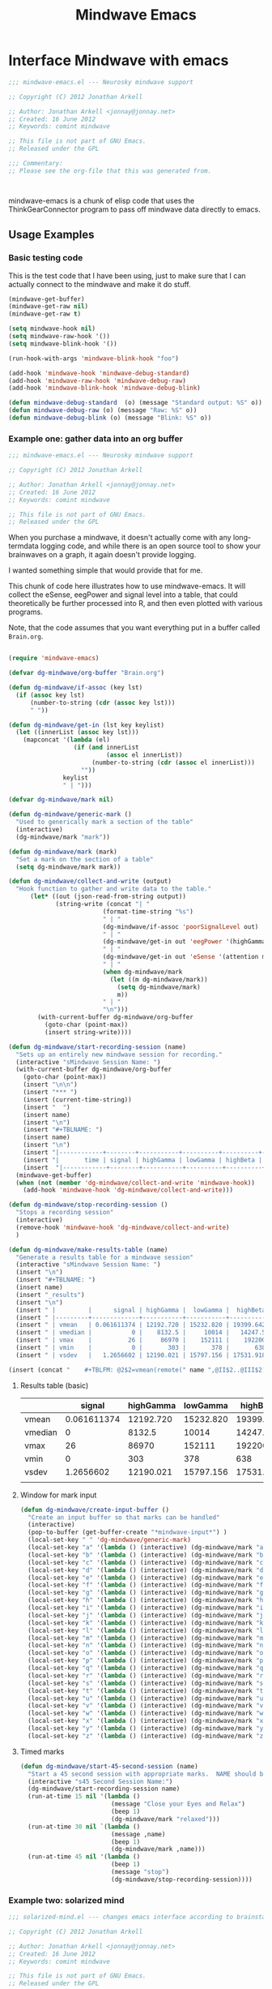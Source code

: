 #+title: Mindwave Emacs
* Interface Mindwave with emacs

#+begin_src emacs-lisp :tangle yes
;;; mindwave-emacs.el --- Neurosky mindwave support

;; Copyright (C) 2012 Jonathan Arkell

;; Author: Jonathan Arkell <jonnay@jonnay.net>
;; Created: 16 June 2012
;; Keywords: comint mindwave

;; This file is not part of GNU Emacs.
;; Released under the GPL     

;;; Commentary: 
;; Please see the org-file that this was generated from. 



#+end_src

mindwave-emacs is a chunk of elisp code that uses the
ThinkGearConnector program to pass off mindwave data directly to
emacs.

** Usage Examples

*** Basic testing code

	This is the test code that I have been using, just to make sure that I can actually connect to the mindwave and make it do stuff.

#+begin_src emacs-lisp :tangle no
(mindwave-get-buffer)
(mindwave-get-raw nil)
(mindwave-get-raw t)

(setq mindwave-hook nil)
(setq mindwave-raw-hook '())
(setq mindwave-blink-hook '())

(run-hook-with-args 'mindwave-blink-hook "foo")

(add-hook 'mindwave-hook 'mindwave-debug-standard)
(add-hook 'mindwave-raw-hook 'mindwave-debug-raw)
(add-hook 'mindwave-blink-hook 'mindwave-debug-blink)

(defun mindwave-debug-standard  (o) (message "Standard output: %S" o))
(defun mindwave-debug-raw (o) (message "Raw: %S" o))
(defun mindwave-debug-blink (o) (message "Blink: %S" o))
#+end_src

	
*** Example one: gather data into an org buffer

#+begin_src emacs-lisp :noweb yes :tangle gather-into-org.el
;;; mindwave-emacs.el --- Neurosky mindwave support

;; Copyright (C) 2012 Jonathan Arkell

;; Author: Jonathan Arkell <jonnay@jonnay.net>
;; Created: 16 June 2012
;; Keywords: comint mindwave

;; This file is not part of GNU Emacs.
;; Released under the GPL     

#+end_src

When you purchase a mindwave, it doesn't actually come with any long-termdata logging code, and while there is an open source tool to show your brainwaves on a graph, it again doesn't provide logging.

I wanted something simple that would provide that for me.

This chunk of code here illustrates how to use mindwave-emacs.  It will collect the eSense, eegPower and signal level into a table, that could theoretically be further processed into R, and then even plotted with various programs.

Note, that the code assumes that you want everything put in a buffer called ~Brain.org~.

#+source: dg-basic-setup
#+begin_src emacs-lisp :tangle no
  
  (require 'mindwave-emacs)
  
  (defvar dg-mindwave/org-buffer "Brain.org")
    
  (defun dg-mindwave/if-assoc (key lst)
    (if (assoc key lst)
        (number-to-string (cdr (assoc key lst)))
        " "))
  
  (defun dg-mindwave/get-in (lst key keylist)
    (let ((innerList (assoc key lst)))
      (mapconcat '(lambda (el)
                    (if (and innerList 
                             (assoc el innerList))
                         (number-to-string (cdr (assoc el innerList)))
                      "")) 
                 keylist
                 " | ")))
  
#+end_src

#+source: dg_marks
#+begin_src emacs-lisp :tangle no
  (defvar dg-mindwave/mark nil)

  (defun dg-mindwave/generic-mark ()
    "Used to generically mark a section of the table"
    (interactive)
    (dg-mindwave/mark "mark"))
  
  (defun dg-mindwave/mark (mark)
    "Set a mark on the section of a table"
    (setq dg-mindwave/mark mark))
#+end_src

#+source: dg-write
#+begin_src emacs-lisp :tangle no
  (defun dg-mindwave/collect-and-write (output)
    "Hook function to gather and write data to the table."
        (let* ((out (json-read-from-string output))
               (string-write (concat "| " 
                            (format-time-string "%s")
                            " | "
                            (dg-mindwave/if-assoc 'poorSignalLevel out) 
                            " | "
                            (dg-mindwave/get-in out 'eegPower '(highGamma lowGamma highBeta lowBeta highAlpha lowAlpha theta delta))
                            " | "
                            (dg-mindwave/get-in out 'eSense '(attention meditation))
                            " | "
                            (when dg-mindwave/mark
                              (let ((m dg-mindwave/mark))
                                (setq dg-mindwave/mark)
                                m))
                            " | "                          
                            "\n")))
          (with-current-buffer dg-mindwave/org-buffer 
            (goto-char (point-max))
            (insert string-write))))
  
  (defun dg-mindwave/start-recording-session (name)
    "Sets up an entirely new mindwave session for recording." 
    (interactive "sMindwave Session Name: ")
    (with-current-buffer dg-mindwave/org-buffer
      (goto-char (point-max))
      (insert "\n\n")
      (insert "*** ")
      (insert (current-time-string))
      (insert "  ")
      (insert name)
      (insert "\n")
      (insert "#+TBLNAME: ")
      (insert name)
      (insert "\n")
      (insert "|------------+--------+-----------+----------+----------+---------+-----------+----------+--------+---------+------------+-----------+------|\n")
      (insert "|       time | signal | highGamma | lowGamma | highBeta | lowBeta | highAlpha | lowAlpha |  theta |   delta | meditation | attention | mark |\n")
      (insert  "|------------+--------+-----------+----------+----------+---------+-----------+----------+--------+---------+------------+-----------+------|\n"))
    (mindwave-get-buffer)
    (when (not (member 'dg-mindwave/collect-and-write 'mindwave-hook))
      (add-hook 'mindwave-hook 'dg-mindwave/collect-and-write)))
  
  (defun dg-mindwave/stop-recording-session ()
    "Stops a recording session"
    (interactive)
    (remove-hook 'mindwave-hook 'dg-mindwave/collect-and-write)
    )
  
  (defun dg-mindwave/make-results-table (name)
    "Generate a results table for a mindwave session"
    (interactive "sMindwave Session Name: ")
    (insert "\n")
    (insert "#+TBLNAME: ")
    (insert name)
    (insert "_results")
    (insert "\n")
    (insert " |         |      signal | highGamma |  lowGamma |  highBeta |   lowBeta | highAlpha |  lowAlpha |     theta |     delta | meditation | attention |") (insert "\n")
    (insert " |---------+-------------+-----------+-----------+-----------+-----------+-----------+-----------+-----------+-----------+------------+-----------|") (insert "\n")
    (insert " | vmean   | 0.061611374 | 12192.720 | 15232.820 | 19399.642 | 15180.616 | 17033.287 | 22201.699 | 76134.531 | 270353.25 |  53.241706 | 53.424171 |") (insert "\n")
    (insert " | vmedian |           0 |    8132.5 |     10014 |   14247.5 |    9695.5 |    8411.5 |    9076.5 |   23773.5 |     62936 |         54 |        56 |") (insert "\n")
    (insert " | vmax    |          26 |     86970 |    152111 |    192200 |    260706 |    363667 |    799014 |    820033 |   2920134 |        100 |       100 |") (insert "\n")
    (insert " | vmin    |           0 |       303 |       378 |       638 |       342 |       436 |       311 |      2025 |       300 |          0 |         0 |") (insert "\n")
    (insert " | vsdev   |   1.2656602 | 12190.021 | 15797.156 | 17531.918 | 20699.664 | 29733.997 | 51731.083 | 124792.48 | 449634.67 |  22.641340 | 17.949459 |") (insert "\n")
  
  (insert (concat "    #+TBLFM: @2$2=vmean(remote(" name ",@II$2..@III$2))::@3$2=vmedian(remote(" name ",@II$2..@III$2))::@4$2=vmax(remote(" name ",@II$2..@III$2))::@5$2=vmin(remote(" name ",@II$2..@III$2))::@6$2=vsdev(remote(" name ",@II$2..@III$2))::@2$3=vmean(remote(" name ",@II$3..@III$3))::@3$3=vmedian(remote(" name ",@II$3..@III$3))::@4$3=vmax(remote(" name ",@II$3..@III$3))::@5$3=vmin(remote(" name ",@II$3..@III$3))::@6$3=vsdev(remote(" name ",@II$3..@III$3))::@2$4=vmean(remote(" name ",@II$4..@III$4))::@3$4=vmedian(remote(" name ",@II$4..@III$4))::@4$4=vmax(remote(" name ",@II$4..@III$4))::@5$4=vmin(remote(" name ",@II$4..@III$4))::@6$4=vsdev(remote(" name ",@II$4..@III$4))::@2$5=vmean(remote(" name ",@II$5..@III$5))::@3$5=vmedian(remote(" name ",@II$5..@III$5))::@4$5=vmax(remote(" name ",@II$5..@III$5))::@5$5=vmin(remote(" name ",@II$5..@III$5))::@6$5=vsdev(remote(" name ",@II$5..@III$5))::@2$6=vmean(remote(" name ",@II$6..@III$6))::@3$6=vmedian(remote(" name ",@II$6..@III$6))::@4$6=vmax(remote(" name ",@II$6..@III$6))::@5$6=vmin(remote(" name ",@II$6..@III$6))::@6$6=vsdev(remote(" name ",@II$6..@III$6))::@2$7=vmean(remote(" name ",@II$7..@III$7))::@3$7=vmedian(remote(" name ",@II$7..@III$7))::@4$7=vmax(remote(" name ",@II$7..@III$7))::@5$7=vmin(remote(" name ",@II$7..@III$7))::@6$7=vsdev(remote(" name ",@II$7..@III$7))::@2$8=vmean(remote(" name ",@II$8..@III$8))::@3$8=vmedian(remote(" name ",@II$8..@III$8))::@4$8=vmax(remote(" name ",@II$8..@III$8))::@5$8=vmin(remote(" name ",@II$8..@III$8))::@6$8=vsdev(remote(" name ",@II$8..@III$8))::@2$9=vmean(remote(" name ",@II$9..@III$9))::@3$9=vmedian(remote(" name ",@II$9..@III$9))::@4$9=vmax(remote(" name ",@II$9..@III$9))::@5$9=vmin(remote(" name ",@II$9..@III$9))::@6$9=vsdev(remote(" name ",@II$9..@III$9))::@2$10=vmean(remote(" name ",@II$10..@III$10))::@3$10=vmedian(remote(" name ",@II$10..@III$10))::@4$10=vmax(remote(" name ",@II$10..@III$10))::@5$10=vmin(remote(" name ",@II$10..@III$10))::@6$10=vsdev(remote(" name ",@II$10..@III$10))::@2$11=vmean(remote(" name ",@II$11..@III$11))::@3$11=vmedian(remote(" name ",@II$11..@III$11))::@4$11=vmax(remote(" name ",@II$11..@III$11))::@5$11=vmin(remote(" name ",@II$11..@III$11))::@6$11=vsdev(remote(" name ",@II$11..@III$11))::@2$12=vmean(remote(" name ",@II$12..@III$12))::@3$12=vmedian(remote(" name ",@II$12..@III$12))::@4$12=vmax(remote(" name ",@II$12..@III$12))::@5$12=vmin(remote(" name ",@II$12..@III$12))::@6$12=vsdev(remote(" name ",@II$12..@III$12))")))
  
#+end_src

***** Results table (basic)

|         |      signal | highGamma |  lowGamma |  highBeta |   lowBeta | highAlpha |  lowAlpha |     theta |     delta | meditation | attention |
|---------+-------------+-----------+-----------+-----------+-----------+-----------+-----------+-----------+-----------+------------+-----------|
| vmean   | 0.061611374 | 12192.720 | 15232.820 | 19399.642 | 15180.616 | 17033.287 | 22201.699 | 76134.531 | 270353.25 |  53.241706 | 53.424171 |
| vmedian |           0 |    8132.5 |     10014 |   14247.5 |    9695.5 |    8411.5 |    9076.5 |   23773.5 |     62936 |         54 |        56 |
| vmax    |          26 |     86970 |    152111 |    192200 |    260706 |    363667 |    799014 |    820033 |   2920134 |        100 |       100 |
| vmin    |           0 |       303 |       378 |       638 |       342 |       436 |       311 |      2025 |       300 |          0 |         0 |
| vsdev   |   1.2656602 | 12190.021 | 15797.156 | 17531.918 | 20699.664 | 29733.997 | 51731.083 | 124792.48 | 449634.67 |  22.641340 | 17.949459 |
|         |             |           |           |           |           |           |           |           |           |            |           |
	 #+TBLFM: @2$2=vmean(remote(bbreak,@II$2..@III$2))::@3$2=vmedian(remote(bbreak,@II$2..@III$2))::@4$2=vmax(remote(bbreak,@II$2..@III$2))::@5$2=vmin(remote(bbreak,@II$2..@III$2))::@6$2=vsdev(remote(bbreak,@II$2..@III$2))::@2$3=vmean(remote(bbreak,@II$3..@III$3))::@3$3=vmedian(remote(bbreak,@II$3..@III$3))::@4$3=vmax(remote(bbreak,@II$3..@III$3))::@5$3=vmin(remote(bbreak,@II$3..@III$3))::@6$3=vsdev(remote(bbreak,@II$3..@III$3))::@2$4=vmean(remote(bbreak,@II$4..@III$4))::@3$4=vmedian(remote(bbreak,@II$4..@III$4))::@4$4=vmax(remote(bbreak,@II$4..@III$4))::@5$4=vmin(remote(bbreak,@II$4..@III$4))::@6$4=vsdev(remote(bbreak,@II$4..@III$4))::@2$5=vmean(remote(bbreak,@II$5..@III$5))::@3$5=vmedian(remote(bbreak,@II$5..@III$5))::@4$5=vmax(remote(bbreak,@II$5..@III$5))::@5$5=vmin(remote(bbreak,@II$5..@III$5))::@6$5=vsdev(remote(bbreak,@II$5..@III$5))::@2$6=vmean(remote(bbreak,@II$6..@III$6))::@3$6=vmedian(remote(bbreak,@II$6..@III$6))::@4$6=vmax(remote(bbreak,@II$6..@III$6))::@5$6=vmin(remote(bbreak,@II$6..@III$6))::@6$6=vsdev(remote(bbreak,@II$6..@III$6))::@2$7=vmean(remote(bbreak,@II$7..@III$7))::@3$7=vmedian(remote(bbreak,@II$7..@III$7))::@4$7=vmax(remote(bbreak,@II$7..@III$7))::@5$7=vmin(remote(bbreak,@II$7..@III$7))::@6$7=vsdev(remote(bbreak,@II$7..@III$7))::@2$8=vmean(remote(bbreak,@II$8..@III$8))::@3$8=vmedian(remote(bbreak,@II$8..@III$8))::@4$8=vmax(remote(bbreak,@II$8..@III$8))::@5$8=vmin(remote(bbreak,@II$8..@III$8))::@6$8=vsdev(remote(bbreak,@II$8..@III$8))::@2$9=vmean(remote(bbreak,@II$9..@III$9))::@3$9=vmedian(remote(bbreak,@II$9..@III$9))::@4$9=vmax(remote(bbreak,@II$9..@III$9))::@5$9=vmin(remote(bbreak,@II$9..@III$9))::@6$9=vsdev(remote(bbreak,@II$9..@III$9))::@2$10=vmean(remote(bbreak,@II$10..@III$10))::@3$10=vmedian(remote(bbreak,@II$10..@III$10))::@4$10=vmax(remote(bbreak,@II$10..@III$10))::@5$10=vmin(remote(bbreak,@II$10..@III$10))::@6$10=vsdev(remote(bbreak,@II$10..@III$10))::@2$11=vmean(remote(bbreak,@II$11..@III$11))::@3$11=vmedian(remote(bbreak,@II$11..@III$11))::@4$11=vmax(remote(bbreak,@II$11..@III$11))::@5$11=vmin(remote(bbreak,@II$11..@III$11))::@6$11=vsdev(remote(bbreak,@II$11..@III$11))::@2$12=vmean(remote(bbreak,@II$12..@III$12))::@3$12=vmedian(remote(bbreak,@II$12..@III$12))::@4$12=vmax(remote(bbreak,@II$12..@III$12))::@5$12=vmin(remote(bbreak,@II$12..@III$12))::@6$12=vsdev(remote(bbreak,@II$12..@III$12))



**** Window for mark input
#+source dg-mark-window
#+begin_src emacs-lisp 
  (defun dg-mindwave/create-input-buffer ()
    "Create an input buffer so that marks can be handled"
    (interactive)
    (pop-to-buffer (get-buffer-create "*mindwave-input*") )
    (local-set-key " " 'dg-mindwave/generic-mark)
    (local-set-key "a" '(lambda () (interactive) (dg-mindwave/mark "a")))
    (local-set-key "b" '(lambda () (interactive) (dg-mindwave/mark "b")))
    (local-set-key "c" '(lambda () (interactive) (dg-mindwave/mark "c")))
    (local-set-key "d" '(lambda () (interactive) (dg-mindwave/mark "d")))
    (local-set-key "e" '(lambda () (interactive) (dg-mindwave/mark "e")))
    (local-set-key "f" '(lambda () (interactive) (dg-mindwave/mark "f")))
    (local-set-key "g" '(lambda () (interactive) (dg-mindwave/mark "g")))
    (local-set-key "h" '(lambda () (interactive) (dg-mindwave/mark "h")))
    (local-set-key "i" '(lambda () (interactive) (dg-mindwave/mark "i")))
    (local-set-key "j" '(lambda () (interactive) (dg-mindwave/mark "j")))
    (local-set-key "k" '(lambda () (interactive) (dg-mindwave/mark "k")))
    (local-set-key "l" '(lambda () (interactive) (dg-mindwave/mark "l")))
    (local-set-key "m" '(lambda () (interactive) (dg-mindwave/mark "m")))
    (local-set-key "n" '(lambda () (interactive) (dg-mindwave/mark "n")))
    (local-set-key "o" '(lambda () (interactive) (dg-mindwave/mark "o")))
    (local-set-key "p" '(lambda () (interactive) (dg-mindwave/mark "p")))
    (local-set-key "q" '(lambda () (interactive) (dg-mindwave/mark "q")))
    (local-set-key "r" '(lambda () (interactive) (dg-mindwave/mark "r")))
    (local-set-key "s" '(lambda () (interactive) (dg-mindwave/mark "s")))
    (local-set-key "t" '(lambda () (interactive) (dg-mindwave/mark "t")))
    (local-set-key "u" '(lambda () (interactive) (dg-mindwave/mark "u")))
    (local-set-key "v" '(lambda () (interactive) (dg-mindwave/mark "v")))
    (local-set-key "w" '(lambda () (interactive) (dg-mindwave/mark "w")))
    (local-set-key "x" '(lambda () (interactive) (dg-mindwave/mark "x")))
    (local-set-key "y" '(lambda () (interactive) (dg-mindwave/mark "y")))
    (local-set-key "z" '(lambda () (interactive) (dg-mindwave/mark "z"))))
  
#+end_src


**** Timed marks
#+source: dg-mark-timed
#+begin_src emacs-lisp
  (defun dg-mindwave/start-45-second-session (name) 
    "Start a 45 second session with appropriate marks.  NAME should be a simple name."
    (interactive "s45 Second Session Name:")
    (dg-mindwave/start-recording-session name)
    (run-at-time 15 nil '(lambda ()
                           (message "Close your Eyes and Relax")
                           (beep 1) 
                           (dg-mindwave/mark "relaxed")))
    (run-at-time 30 nil `(lambda ()
                           (message ,name)
                           (beep 1)
                           (dg-mindwave/mark ,name)))
    (run-at-time 45 nil '(lambda ()
                           (beep 1)
                           (message "stop")
                           (dg-mindwave/stop-recording-session))))
#+end_src
	 

*** Example two: solarized mind
#+begin_src emacs-lisp :tangle solarized-mind.el :noweb yes
;;; solarized-mind.el --- changes emacs interface according to brainstate

;; Copyright (C) 2012 Jonathan Arkell

;; Author: Jonathan Arkell <jonnay@jonnay.net>
;; Created: 16 June 2012
;; Keywords: comint mindwave

;; This file is not part of GNU Emacs.
;; Released under the GPL     

  (require 'mindwave-emacs)

#+end_src 

	Assuming you're using the solarized (dark) theme, lets say that you want the background color to change according to how attentive you are.
	
	- Attention :: Level of 'solarized purity of background color'.  The more attention, the more blue the solarized background.
	- Meditation :: Cursor blink rate, from 0.25 (less meditative) to 1 (more)

**** Set up Hooks

#+source: sm-hooksetup
#+begin_src emacs-lisp :tangle no
  (defun solarized-mind/mindwave-hook (vals)
    "Set up hook to solarize your mind, and set up the medicursor."
    (let ((brain (json-read-from-string vals)))
      (when (assoc 'eSense brain)
        (solarized-mind/set-medicursor (cdr (assoc 'meditation (assoc 'eSense brain))))
        (solarized-mind/set-background (cdr (assoc 'attention  (assoc 'eSense brain)))))))
  
  (defun solarized-mind/start ()
    (interactive)
    (mindwave-get-buffer)
    (when (not (member 'solarized-mind/mindwave-hook 'mindwave-hook))
      (message "Adding Mindwave hook")
      (add-hook 'mindwave-hook 'solarized-mind/mindwave-hook)))
  
  (defun solarized-mind/stop ()
    (interactive)
    (remove-hook 'mindwave-hook 'solarized-mind/mindwave-hook))
  
#+end_src


**** Medi-Curosr

	 This is by far the easiest one to do, so lets do it first.

#+source: sm-medicursor 
#+begin_src emacs-lisp :tangle no
  (defun solarized-mind/set-medicursor (med)
    "Set the cursor to a value from the mindwave"
    (setq blink-cursor-interval
          (if ( = 0 med)
              0.25
              (+ 0.25
                 (/ med 100.0)))))
#+end_src

#+begin_src emacs-lisp :tangle no
  (ert-deftest sm-medicursor/setValidRates ()
    (should (eql (solarized-mind/set-medicursor 100) 1.25))
    (should (eql (solarized-mind/set-medicursor 50) 0.75))
    (should (eql (solarized-mind/set-medicursor 0  ) 0.25)))
#+end_src

**** Solarized Mind
#+source: sm-solarizer
#+begin_src emacs-lisp :tangle no
    (require 'hexrgb)
  
  (defun solarized-mind/set-background (att)
    "Sets the background color"
    ;(set-frame-parameter nil 'background-color (solarized-mind/attention-to-rgb att))
    nil)
  
  ;(frame-parameter nil 'background-color)
  (defun solarized-mind/attention-to-rgb (att)
    "Takes an attention value (out of 100) and returns a color between #000000 and #002b36"
    (let ((h (hexrgb-hue "#002b36"))
          (s (hexrgb-saturation "#002b36"))
          (v (hexrgb-value "#002b36")))
      
                           (hexrgb-hsv-to-hex h 
                                              s 
                                              (* v (/ att 100.0)))))
#+end_src

#+begin_src emacs-lisp :tangle no
  (solarized-mind/attention-to-rgb 100)
  (solarized-mind/attention-to-rgb 50)
  (solarized-mind/attention-to-rgb 0)
  (set-frame-parameter nil 'background-color (solarized-mind/attention-to-rgb 0))
#+end_src

* Basic House keeping
#+begin_src emacs-lisp :tangle yes
(require 'json)
#+end_src

** Set up the client
*** Basic constants
#+begin_src emacs-lisp :tangle yes
  (defvar mindwave-host "localhost")
  (defvar mindwave-port 13854)
  
  (defvar mindwave-appName "mindwave-emacs")
  (defvar mindwave-appKey (sha1 mindwave-appName))
#+end_src

*** Connection
**** Connection variables

#+begin_src emacs-lisp :tangle yes
(defvar mindwave-buffer nil "Variable to store the buffer connected to the process")
(defvar mindwave-process nil "Process that mindwave is connected")
#+end_src

**** Return lowlevel connection variables 
According to the documentation of make-comint, if a running process is on the buffer, it is not restarted.  So isntead of trying to maintain state, lets just return the existing process that way.
 
#+begin_src emacs-lisp :tangle yes
  (defun mindwave-get-buffer ()
    "Returns the buffer for the mindwave connection"
    (if (and mindwave-process (process-live-p mindwave-process))
        mindwave-process
        (progn
    (setq mindwave-buffer (make-comint "mindwave" (cons mindwave-host mindwave-port)))
    (setq mindwave-process (get-buffer-process mindwave-buffer))
    (save-excursion
      (set-buffer mindwave-buffer)
      (sleep-for 1)
      (mindwave-authorize)
      (sleep-for 1)
      (mindwave-get-raw nil)
      (sleep-for 1)
      (add-hook 'comint-output-filter-functions 'mindwave-comint-filter-function nil t))
    mindwave-buffer)))
  
#+end_src

*** Sending Data
#+begin_src emacs-lisp :tangle yes
(defun mindwave-send-string (str)
  "Helper function to send STRING directly to the mindwave.
Please use `mindwave-authorize' or `mindwave-get-raw' for user-level configuration."
  (comint-send-string mindwave-process str))
#+end_src
*** Recieving Data

Mindwave emacs sets up 3 hooks:  
*** The hooks
**** ~mindwave-hook~
Called whenever there is a packet that mindwave emacs doesn't natively understand.  The standard 1-packet-per-second packet is an example of this:
#+begin_src json
{
  "eSense":{
    "attention":47,
    "meditation":66
  },
  "eegPower":{
    "delta":4479,
    "theta":42897,
    "lowAlpha":6952,
    "highAlpha":21261,
    "lowBeta":14623,
    "highBeta":5238,
    "lowGamma":2546,
    "highGamma":2512
  },
  "poorSignalLevel":0
}
#+end_src
**** ~mindwave-blink-hook~
Called whenever the mindwave detects a blink.

**** ~mindwave-raw-hook~ 
Called for when raw packet data is recieved.  Note that many raw packets are recieved at a time, so teh hook is fed an array of strings.  Each string being the numeric raw value.

Note that due to the buffering involved, I am not so sure how much value there really is in the raw eeg value.  

*** Low level details for the hooks 
#+begin_src emacs-lisp :tangle yes
(defvar mindwave-hook '() "Hooks to run when mindwave gets standard input")
(defvar mindwave-blink-hook '() "Hooks to run when mindwave gets blink input")
(defvar mindwave-raw-hook '() "Hooks to run when mindwave gets raw input")
#+end_src


#+begin_src emacs-lisp :tangle yes
  (defun mindwave-comint-filter-function (output)
    "A helper hook to pass off output to the apropriate hooks"
    (let ((collected-raw '()))
      (loop for out 
            in (split-string output "\C-j" t)
            do
            (cond ((and (> (length out) 10) 
                        (string-equal (substring out 0 10) "{\"rawEeg\":"))
                   (setq collected-raw (cons (substring out 10 -1) collected-raw)))
                  
                  ((and (> (length out) 17) 
                        (string-equal (substring out 0 17) "{\"blinkStrength\":"))
                   (run-hook-with-args 'mindwave-blink-hook (substring out 17 -2)))
                  
                  ((string-equal "{" (substring out 0 1))
                   (run-hook-with-args 'mindwave-hook out))))
      (when (> (length collected-raw) 0)
        (run-hook-with-args 'mindwave-raw-hook collected-raw)))
    output)
#+end_src

** TODO Ask for authorisation

#+begin_src emacs-lisp :tangle yes
(defvar mindwave-authorized-p nil "whether or not app is authorized")
#+end_src 

#+begin_src emacs-lisp :tangle yes
(defun mindwave-authorize () 
  "provides an autorization request to the mindwave server"
  (mindwave-send-string (json-encode `(("appName" . ,mindwave-appName) 
                                       ("appKey" . ,mindwave-appKey)))))
#+end_src

#+begin_src emacs-lisp
(defun mindwave-authorized-hook (out)
  "test"
  ;(message "Authorize listener: %s" out)
)
#+end_src

** Configure
*** Ask for raw output
#+begin_src emacs-lisp :tangle yes
(defun mindwave-get-raw (raw)
  "Return raw output from mindwave.
RAW is a boolean value as to whether or not to listen for raw values"
  (mindwave-send-string (json-encode `(("enableRawOutput" . ,(if raw t json-false))
                                      ("format" . "Json")))))
#+end_src

#+begin_src 

(provide 'mindwave-emacs)

;;; mindwave-emacs.el ends here
#+end_src

* Output Examples

#+tblname: success
|------------+--------+-----------+----------+----------+---------+-----------+----------+--------+---------+------------+-----------+---------|
|       time | signal | highGamma | lowGamma | highBeta | lowBeta | highAlpha | lowAlpha |  theta |   delta | meditation | attention | mark    |
|------------+--------+-----------+----------+----------+---------+-----------+----------+--------+---------+------------+-----------+---------|
| 1340229522 |      0 |      6715 |     8839 |     7397 |   12358 |      9428 |    19939 |  21762 |   45012 |         83 |        40 |         |
| 1340229523 |      0 |      5293 |     7680 |    21524 |    6436 |      7380 |    36453 |  31707 |   61168 |         83 |        61 |         |
| 1340229524 |      0 |      2659 |    11910 |     8315 |    3606 |      4350 |    12728 |   6604 |   20185 |         78 |        69 |         |
| 1340229525 |      0 |     42703 |    39375 |    36054 |  133924 |    211462 |   100667 | 576943 |  644892 |         53 |        74 |         |
| 1340229526 |      0 |     13471 |     7929 |    14365 |   62578 |     20617 |     4383 | 256884 |  906958 |         44 |        51 |         |
| 1340229527 |      0 |      2271 |     6518 |     6288 |   13430 |     28688 |     8927 |  90855 | 1118085 |         29 |        44 |         |
| 1340229528 |      0 |      4299 |     5690 |     6973 |    7985 |      8977 |    15999 |  69443 |  114812 |         14 |        34 |         |
| 1340229529 |      0 |      2968 |     6811 |     6179 |    8471 |      8756 |     4000 |  55889 |   74533 |         21 |        24 |         |
| 1340229530 |      0 |      1704 |     6543 |     9922 |    2012 |      1750 |    23099 |  14680 |   90702 |         35 |        50 |         |
| 1340229531 |      0 |      2809 |     2879 |     6017 |   15968 |      7552 |     9412 |   5696 |   71379 |         50 |        56 |         |
| 1340229532 |      0 |      7705 |     6187 |     7244 |   16578 |     31379 |    12079 | 148379 |   60969 |         44 |        54 |         |
| 1340229533 |      0 |      5949 |     8210 |     8594 |    6521 |     13802 |    30518 |  39344 |   25372 |         47 |        69 |         |
| 1340229534 |      0 |      7649 |     4027 |     9078 |    5012 |      4273 |    18162 |  22758 |   38168 |         43 |        63 |         |
| 1340229535 |      0 |      1678 |     2017 |     3799 |    6433 |      3366 |     4245 |  29764 |    5899 |         35 |        51 |         |
| 1340229536 |      0 |      1189 |     6646 |     3084 |    3522 |      4005 |     6985 |  14239 |   82198 |         44 |        57 |         |
| 1340229537 |      0 |      2112 |     9706 |    33960 |   14244 |     26535 |    16577 |  23013 |   21533 |         60 |        56 |         |
| 1340229538 |      0 |      1905 |     1391 |     8818 |    6341 |     13640 |     4823 |  22706 |   12155 |         60 |        54 | relaxed |
| 1340229539 |      0 |      1894 |     8464 |     9669 |    4472 |      5817 |    10351 |  12945 |    2834 |         70 |        66 |         |
| 1340229540 |      0 |      1597 |     3099 |    21082 |    1943 |      8788 |     8036 |  30336 |    6669 |         81 |        61 |         |
| 1340229541 |      0 |      1861 |     5657 |    13161 |    5321 |     12381 |     2265 |  15898 |   11400 |         81 |        57 |         |
| 1340229542 |      0 |      1538 |     1899 |     6201 |    5171 |      3724 |     6658 |   1750 |    6385 |         90 |        63 |         |
| 1340229543 |      0 |      1692 |     3044 |     5080 |    5368 |      5631 |     1747 |   7145 |    3333 |         90 |        60 |         |
| 1340229544 |      0 |      2217 |     3062 |     4332 |    6559 |      3085 |     7375 |  21089 |   19816 |         78 |        60 |         |
| 1340229546 |      0 |      2564 |     2950 |     3733 |    7312 |      5809 |    18199 |   5943 |   10327 |         57 |        61 |         |
| 1340229547 |      0 |      2400 |     5140 |     5839 |    7216 |      8070 |     6510 |  13131 |    2961 |         53 |        64 |         |
| 1340229548 |      0 |      1836 |     1461 |    10593 |    1334 |     21543 |     5324 |  43509 |   71069 |         53 |        69 |         |
| 1340229549 |      0 |      2358 |     3557 |     4657 |    4135 |      1947 |     3002 |   8021 |    1432 |         57 |        67 |         |
| 1340229550 |      0 |      1662 |     1694 |     3111 |    3296 |      2404 |     7591 |   5451 |    6358 |         63 |        63 |         |
| 1340229551 |      0 |       935 |     3135 |     8643 |    5870 |      6242 |     2730 |   6181 |    1459 |         70 |        60 |         |
| 1340229552 |      0 |      1835 |     3510 |     4576 |    7218 |      2036 |     2749 |   4368 |    7480 |         81 |        54 |         |
| 1340229553 |      0 |      1021 |     3251 |     5087 |    5483 |      2280 |     6480 |  11058 |   16476 |         78 |        57 | another |
| 1340229554 |      0 |      2565 |     1468 |    10513 |   12150 |     21771 |    16130 |  21917 |   17520 |         78 |        60 |         |
| 1340229555 |      0 |      5049 |     2925 |    14554 |    9252 |      8270 |     2454 |  74591 |    5747 |         66 |        44 |         |
| 1340229556 |      0 |      2296 |     2791 |     2779 |    2551 |      1375 |     2614 |  29351 |   40429 |         50 |        37 |         |
| 1340229557 |      0 |      2762 |     2659 |     6519 |    7152 |      4360 |    10126 |   3559 |    5185 |         53 |        43 |         |
| 1340229558 |      0 |      2613 |     1409 |     4049 |    2419 |      4784 |     3381 |   4948 |   10097 |         57 |        40 |         |
| 1340229559 |      0 |       438 |     1616 |     1297 |    4130 |      2317 |     6057 |  12810 |  184162 |         50 |        56 |         |
| 1340229560 |      0 |      1976 |     2660 |     7300 |    5489 |      5101 |     3020 |  10564 |   13617 |         64 |        67 |         |
| 1340229561 |      0 |      3559 |     4133 |     6696 |    5934 |      2822 |    23207 |   8103 |   15320 |         57 |        70 |         |
| 1340229562 |      0 |       812 |     3373 |     3133 |    7703 |     17726 |     6897 |  54966 |  143420 |         40 |        64 |         |
| 1340229563 |      0 |      6667 |     6829 |    10165 |   25519 |     24609 |    85072 | 240138 |  198194 |         34 |        61 |         |
| 1340229564 |      0 |      2952 |     8474 |    20454 |    8014 |      8553 |    32825 | 154300 |  936155 |         20 |        57 |         |
| 1340229565 |      0 |      3875 |     3082 |     9643 |    5095 |      6947 |     5616 |  24947 |   59565 |         23 |        44 |         |
| 1340229566 |      0 |      6780 |     8592 |     9355 |    1226 |     27212 |     6227 |  18259 |   70961 |         37 |        56 |         |
| 1340229567 |      0 |      5022 |     5286 |     8248 |   11726 |     21470 |    15820 |  25245 |   41331 |         51 |        63 |         |
#+begin_src gnuplot :var data=success :exports code :file success.png
reset
set terminal png size 1024,800

set multiplot layout 7,1


unset title

set tmargin 0
set bmargin 0
set lmargin 8
set rmargin 2

set grid

set xtics format ""

set ylabel "EEG"
set ytics 

set yrange [0 to 2000000]
plot data u 1:10 w lines title 'D' axis x1y1 lt rgb '#0000cc'
plot data u 1:9 w lines title 'T' axis x1y1 lt rgb '#0000ff'
set yrange [0 to 100000]
plot data u 1:8 w lines title '+A' lt rgb '#00ffff', data u 1:7 with lines title '-A'  lt rgb '#0088ff' 
plot data u 1:6 w lines title '+B' lt rgb '#00aa00', data u 1:5 with lines title '-B'  lt rgb '#00ff00'
plot data u 1:4 w lines title '+G' lt rgb '#ff0000', data u 1:3 with lines title '-G'  lt rgb '#ffaa00'

set xlabel "Time"

set yrange [0 to 100]

plot data u 1:11 lt rgb '#00cccc' w lines title 'eM' axis x1y1, \
     data u 1:12 lt rgb '#ffcc00' w lines title 'eA' axis x1y1 

unset multiplot
#+end_src

